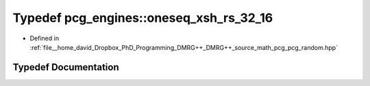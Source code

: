 .. _exhale_typedef_namespacepcg__engines_1a3c0bc4b0231f92f323af3e132f04853c:

Typedef pcg_engines::oneseq_xsh_rs_32_16
========================================

- Defined in :ref:`file__home_david_Dropbox_PhD_Programming_DMRG++_DMRG++_source_math_pcg_pcg_random.hpp`


Typedef Documentation
---------------------


.. doxygentypedef:: pcg_engines::oneseq_xsh_rs_32_16
